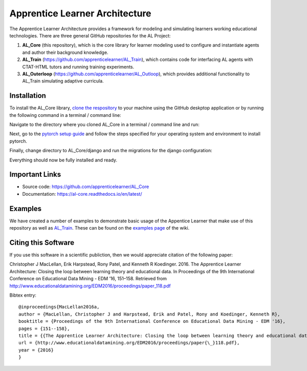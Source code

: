 *******************************
Apprentice Learner Architecture
*******************************

.. image:: https://travis-ci.org/apprenticelearner/AL_Core.svg?branch=master
	:target: https://travis-ci.org/apprenticelearner/AL_Core

.. image:: https://coveralls.io/repos/github/apprenticelearner/AL_Core/badge.svg?branch=master
	:target: https://coveralls.io/github/apprenticelearner/AL_Core?branch=master

.. image:: https://readthedocs.org/projects/al-core/badge/?version=latest
	:target: https://al-core.readthedocs.io/en/latest/?badge=latest
	:alt: Documentation Status

The Apprentice Learner Architecture provides a framework for modeling and simulating learners working educational technologies. There are three general GitHub repositories for the AL Project: 

1. **AL_Core** (this repository), which is the core library for learner modeling used to configure and instantiate agents and author their background knowledge. 
2. **AL_Train** (https://github.com/apprenticelearner/AL_Train), which contains code for interfacing AL agents with CTAT-HTML tutors and running training experiments.
3. **AL_Outerloop** (https://github.com/apprenticelearner/AL_Outloop), which provides additional functionality to AL_Train simulating adaptive curricula.

Installation
============

To install the AL_Core library, `clone the respository <https://help.github.com/en/articles/cloning-a-repository>`_ to your machine using the GitHub deskptop application or by running the following command in a terminal / command line:

.. code-block:: bash
	git clone https://github.com/apprenticelearner/AL_Core 


Navigate to the directory where you cloned AL_Core in a terminal / command line and run:

.. code-block:: bash
	python -m pip install -e .


Next, go to the `pytorch setup guide <https://pytorch.org/get-started/locally/>`_ and follow the steps specified for your operating system and environment to install pytorch.

Finally, change directory to AL_Core/django and run the migrations for the django configuration:

.. code-block:: bash
	cd AL_Core/django/
	python manage.py migrate


Everything should now be fully installed and ready.

Important Links
===============

* Source code: https://github.com/apprenticelearner/AL_Core
* Documentation: https://al-core.readthedocs.io/en/latest/

Examples
========

We have created a number of examples to demonstrate basic usage of the Appentice Learner that make use of this repository as well as `AL_Train <https://github.com/apprenticelearner/AL_Core>`_. These can be found on the `examples page <https://github.com/apprenticelearner/AL_Core/wiki/Examples>`_ of the wiki.

Citing this Software
====================

If you use this software in a scientific publiction, then we would appreciate citation of the following paper:

Christopher J MacLellan, Erik Harpstead, Rony Patel, and Kenneth R Koedinger. 2016. The Apprentice Learner Architecture: Closing the loop between learning theory and educational data. In Proceedings of the 9th International Conference on Educational Data Mining - EDM ’16, 151–158. Retrieved from http://www.educationaldatamining.org/EDM2016/proceedings/paper_118.pdf

Bibtex entry::

	@inproceedings{MacLellan2016a,
	author = {MacLellan, Christopher J and Harpstead, Erik and Patel, Rony and Koedinger, Kenneth R},
	booktitle = {Proceedings of the 9th International Conference on Educational Data Mining - EDM '16},
	pages = {151--158},
	title = {{The Apprentice Learner Architecture: Closing the loop between learning theory and educational data}},
	url = {http://www.educationaldatamining.org/EDM2016/proceedings/paper{\_}118.pdf},
	year = {2016}
	}

